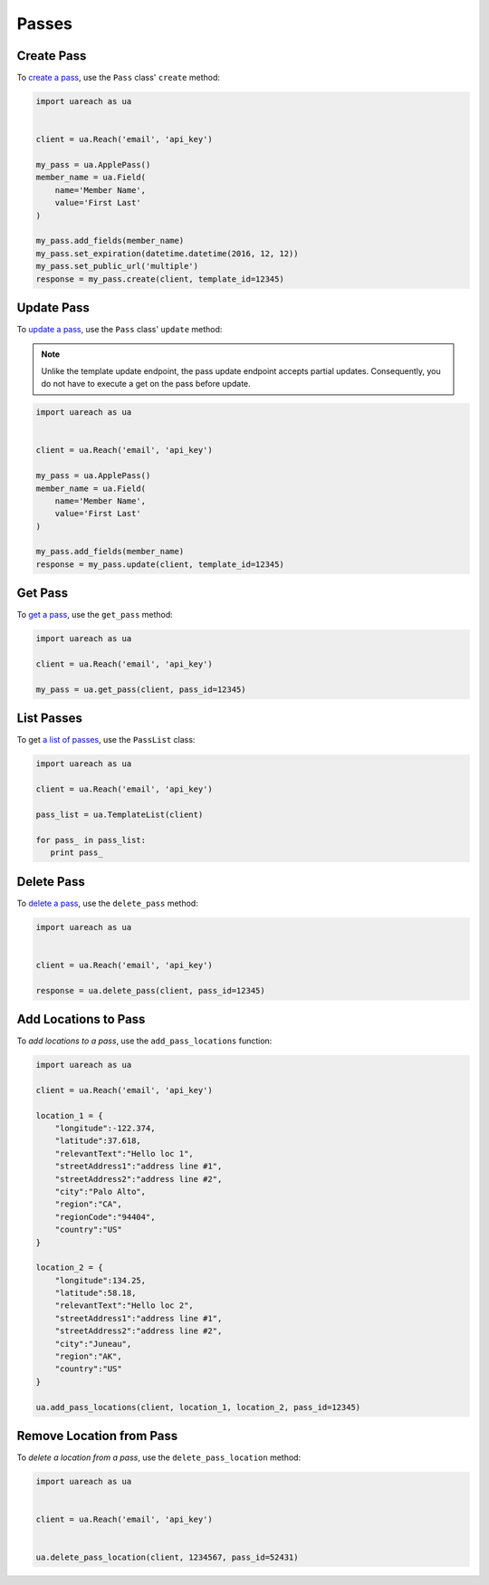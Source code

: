 ######
Passes
######


***********
Create Pass
***********

To `create a pass`_, use the ``Pass`` class' ``create`` method:

.. code-block:: python

   import uareach as ua


   client = ua.Reach('email', 'api_key')

   my_pass = ua.ApplePass()
   member_name = ua.Field(
       name='Member Name',
       value='First Last'
   )

   my_pass.add_fields(member_name)
   my_pass.set_expiration(datetime.datetime(2016, 12, 12))
   my_pass.set_public_url('multiple')
   response = my_pass.create(client, template_id=12345)


***********
Update Pass
***********

To `update a pass`_, use the ``Pass`` class' ``update`` method:

.. note::

   Unlike the template update endpoint, the pass update endpoint accepts partial
   updates. Consequently, you do not have to execute a get on the pass before
   update.

.. code-block:: python

   import uareach as ua


   client = ua.Reach('email', 'api_key')

   my_pass = ua.ApplePass()
   member_name = ua.Field(
       name='Member Name',
       value='First Last'
   )

   my_pass.add_fields(member_name)
   response = my_pass.update(client, template_id=12345)


********
Get Pass
********

To `get a pass`_, use the ``get_pass`` method:

.. code-block:: python

   import uareach as ua

   client = ua.Reach('email', 'api_key')

   my_pass = ua.get_pass(client, pass_id=12345)


***********
List Passes
***********

To get `a list of passes`_, use the ``PassList`` class:

.. code-block:: python

   import uareach as ua

   client = ua.Reach('email', 'api_key')

   pass_list = ua.TemplateList(client)

   for pass_ in pass_list:
      print pass_



***********
Delete Pass
***********

To `delete a pass`_, use the ``delete_pass`` method:

.. code-block:: python

   import uareach as ua


   client = ua.Reach('email', 'api_key')

   response = ua.delete_pass(client, pass_id=12345)


*********************
Add Locations to Pass
*********************

To `add locations to a pass`, use the ``add_pass_locations`` function:

.. code-block:: python

   import uareach as ua

   client = ua.Reach('email', 'api_key')

   location_1 = {
       "longitude":-122.374,
       "latitude":37.618,
       "relevantText":"Hello loc 1",
       "streetAddress1":"address line #1",
       "streetAddress2":"address line #2",
       "city":"Palo Alto",
       "region":"CA",
       "regionCode":"94404",
       "country":"US"
   }

   location_2 = {
       "longitude":134.25,
       "latitude":58.18,
       "relevantText":"Hello loc 2",
       "streetAddress1":"address line #1",
       "streetAddress2":"address line #2",
       "city":"Juneau",
       "region":"AK",
       "country":"US"
   }

   ua.add_pass_locations(client, location_1, location_2, pass_id=12345)


*************************
Remove Location from Pass
*************************

To `delete a location from a pass`, use the ``delete_pass_location`` method:

.. code-block:: python

   import uareach as ua


   client = ua.Reach('email', 'api_key')


   ua.delete_pass_location(client, 1234567, pass_id=52431)


.. _create a pass: http://docs.urbanairship.com/api/wallet.html#create-pass
.. _update a pass: http://docs.urbanairship.com/api/wallet.html#update-pass
.. _get a pass: http://docs.urbanairship.com/api/wallet.html#get-pass
.. _a list of passes: http://docs.urbanairship.com/api/wallet.html#list-passes
.. _delete a pass: http://docs.urbanairship.com/api/wallet.html#delete-pass
.. _add locations to a pass: http://docs.urbanairship.com/api/wallet.html#add-locations-to-pass
.. _delete a location from a pass: http://docs.urbanairship.com/api/wallet.html#delete-location-from-pass

